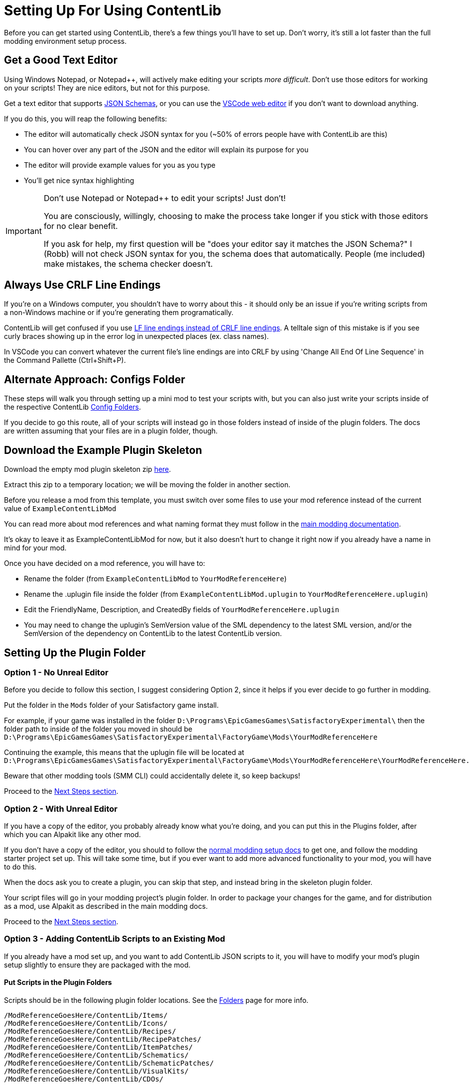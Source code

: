 = Setting Up For Using ContentLib

Before you can get started using ContentLib,
there's a few things you'll have to set up.
Don't worry, it's still a lot faster than the full modding environment setup process.

== Get a Good Text Editor

Using Windows Notepad, or Notepad++, will actively make editing your scripts _more difficult_.
Don't use those editors for working on your scripts!
They are nice editors, but not for this purpose.

Get a text editor that supports xref:Reference/JsonSchema.adoc[JSON Schemas],
or you can use the https://vscode.dev/[VSCode web editor]
if you don't want to download anything.

If you do this, you will reap the following benefits:

- The editor will automatically check JSON syntax for you (~50% of errors people have with ContentLib are this)
- You can hover over any part of the JSON and the editor will explain its purpose for you
- The editor will provide example values for you as you type
- You'll get nice syntax highlighting

[IMPORTANT]
====
Don't use Notepad or Notepad++ to edit your scripts! Just don't!

You are consciously, willingly, choosing to make the process take longer if you stick with those editors
for no clear benefit.

If you ask for help, my first question will be "does your editor say it matches the JSON Schema?"
I (Robb) will not check JSON syntax for you, the schema does that automatically.
People (me included) make mistakes, the schema checker doesn't.
====

== Always Use CRLF Line Endings

If you're on a Windows computer, you shouldn't have to worry about this -
it should only be an issue if you're writing scripts from a non-Windows machine or if you're generating them programatically.

ContentLib will get confused if you use
https://kuantingchen04.github.io/line-endings/[LF line endings instead of CRLF line endings].
A telltale sign of this mistake is if you see curly braces showing up in the error log in unexpected places (ex. class names).

In VSCode you can convert whatever the current file's line endings are into CRLF by using
'Change All End Of Line Sequence' in the Command Pallette (Ctrl+Shift+P).

== Alternate Approach: Configs Folder

These steps will walk you through setting up a mini mod to test your scripts with,
but you can also just write your scripts inside of the respective ContentLib
xref:BackgroundInfo/FolderNames.adoc[Config Folders].

If you decide to go this route,
all of your scripts will instead go in those folders
instead of inside of the plugin folders.
The docs are written assuming that your files are in a plugin folder, though.

== Download the Example Plugin Skeleton

Download the empty mod plugin skeleton zip
link:{attachmentsdir}/ExampleContentLibMod.zip[here].

Extract this zip to a temporary location;
we will be moving the folder in another section.

Before you release a mod from this template,
you must switch over some files to use your mod reference
instead of the current value of `ExampleContentLibMod`

You can read more about mod references
and what naming format they must follow in the
https://docs.ficsit.app/satisfactory-modding/latest/Development/BeginnersGuide/index.html#_mod_reference[main modding documentation].

It's okay to leave it as ExampleContentLibMod for now,
but it also doesn't hurt to change it right now
if you already have a name in mind for your mod.

Once you have decided on a mod reference, you will have to:

- Rename the folder (from `ExampleContentLibMod` to `YourModReferenceHere`)
- Rename the .uplugin file inside the folder
  (from `ExampleContentLibMod.uplugin` to `YourModReferenceHere.uplugin`)
- Edit the FriendlyName, Description,
  and CreatedBy fields of `YourModReferenceHere.uplugin`
- You may need to change the uplugin's SemVersion value of the SML dependency
  to the latest SML version,
  and/or the SemVersion of the dependency on ContentLib
  to the latest ContentLib version.

== Setting Up the Plugin Folder

=== Option 1 - No Unreal Editor

Before you decide to follow this section,
I suggest considering Option 2,
since it helps if you ever decide to go further in modding.

Put the folder in the `Mods` folder of your Satisfactory game install.

For example, if your game was installed in the folder
`D:\Programs\EpicGamesGames\SatisfactoryExperimental\`
then the folder path to inside of the folder you moved in should be 
`D:\Programs\EpicGamesGames\SatisfactoryExperimental\FactoryGame\Mods\YourModReferenceHere`

Continuing the example, this means that the uplugin file will be located at
`D:\Programs\EpicGamesGames\SatisfactoryExperimental\FactoryGame\Mods\YourModReferenceHere\YourModReferenceHere.uplugin`

Beware that other modding tools (SMM CLI) could accidentally delete it,
so keep backups!

Proceed to the link:#_next_steps[Next Steps section].

=== Option 2 - With Unreal Editor

If you have a copy of the editor,
you probably already know what you're doing,
and you can put this in the Plugins folder,
after which you can Alpakit like any other mod.

If you don't have a copy of the editor,
you should to follow the
https://docs.ficsit.app/[normal modding setup docs]
to get one, and follow the modding starter project set up.
This will take some time,
but if you ever want to add more advanced functionality to your mod,
you will have to do this.

When the docs ask you to create a plugin,
you can skip that step, and instead bring in the skeleton plugin folder.

Your script files will go in your modding project's plugin folder.
In order to package your changes for the game,
and for distribution as a mod,
use Alpakit as described in the main modding docs.

Proceed to the link:#_next_steps[Next Steps section].

=== Option 3 - Adding ContentLib Scripts to an Existing Mod

If you already have a mod set up,
and you want to add ContentLib JSON scripts to it,
you will have to modify your mod's plugin setup slightly to ensure they are packaged with the mod.

==== Put Scripts in the Plugin Folders

Scripts should be in the following plugin folder locations.
See the xref:BackgroundInfo/FolderNames.adoc[Folders] page for more info.

```?
/ModReferenceGoesHere/ContentLib/Items/
/ModReferenceGoesHere/ContentLib/Icons/
/ModReferenceGoesHere/ContentLib/Recipes/
/ModReferenceGoesHere/ContentLib/RecipePatches/
/ModReferenceGoesHere/ContentLib/ItemPatches/
/ModReferenceGoesHere/ContentLib/Schematics/
/ModReferenceGoesHere/ContentLib/SchematicPatches/
/ModReferenceGoesHere/ContentLib/VisualKits/
/ModReferenceGoesHere/ContentLib/CDOs/
```

==== Dependency Configuration

Make sure that you list `ContentLib` as a required dependency of your own mod,
and follow the directions 
https://docs-dev.ficsit.app/satisfactory-modding/latest/Development/BeginnersGuide/Adding_Ingame_Mod_Icon.html[here]
to be sure that any json files you include in your mod files get packed into your final mod.

Example `PluginSettings.ini` after following those directions:

```
[StageSettings]
+AdditionalNonUSFDirectories=Resources
+AdditionalNonUSFDirectories=ContentLib

```

Proceed to the link:#_next_steps[Next Steps section].

== Next Steps

Now that you've got your editor and mod set up,
it's time to get started making some content.

A great place to start is the 
xref:Tutorials/CreateItem.adoc[Create an Item]
tutorial.
